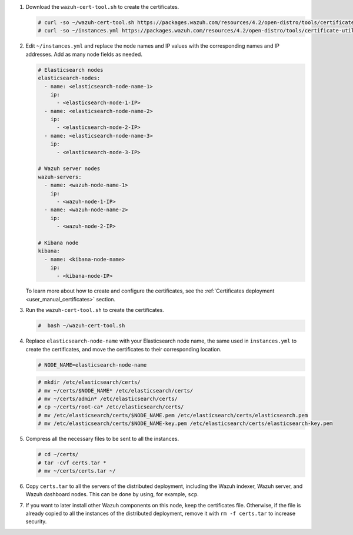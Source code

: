 .. Copyright (C) 2021 Wazuh, Inc.

#. Download the ``wazuh-cert-tool.sh`` to create the certificates.

   .. code-block:: console

     # curl -so ~/wazuh-cert-tool.sh https://packages.wazuh.com/resources/4.2/open-distro/tools/certificate-utility/wazuh-cert-tool.sh
     # curl -so ~/instances.yml https://packages.wazuh.com/resources/4.2/open-distro/tools/certificate-utility/instances.yml

#. Edit ``~/instances.yml`` and replace the node names and IP values with the corresponding names and IP addresses. Add as many node fields as needed.

   .. code-block:: yaml

     # Elasticsearch nodes
     elasticsearch-nodes:
       - name: <elasticsearch-node-name-1>
         ip:
           - <elasticsearch-node-1-IP>
       - name: <elasticsearch-node-name-2>
         ip:
           - <elasticsearch-node-2-IP>
       - name: <elasticsearch-node-name-3>
         ip:
           - <elasticsearch-node-3-IP>            

     # Wazuh server nodes
     wazuh-servers:
       - name: <wazuh-node-name-1>
         ip:
           - <wazuh-node-1-IP>  
       - name: <wazuh-node-name-2>
         ip:
           - <wazuh-node-2-IP>     
     
     # Kibana node
     kibana:
       - name: <kibana-node-name>
         ip:
           - <kibana-node-IP>      
  
   To learn more about how to create and configure the certificates, see the :ref:`Certificates deployment <user_manual_certificates>` section.

#. Run the ``wazuh-cert-tool.sh`` to create the certificates.

   .. code-block:: console

     #  bash ~/wazuh-cert-tool.sh

#. Replace ``elasticsearch-node-name`` with your Elasticsearch node name, the same used in ``instances.yml`` to create the certificates, and move the certificates to their corresponding location.

   .. code-block:: console

     # NODE_NAME=elasticsearch-node-name

   .. code-block:: console 
     
     # mkdir /etc/elasticsearch/certs/
     # mv ~/certs/$NODE_NAME* /etc/elasticsearch/certs/
     # mv ~/certs/admin* /etc/elasticsearch/certs/
     # cp ~/certs/root-ca* /etc/elasticsearch/certs/
     # mv /etc/elasticsearch/certs/$NODE_NAME.pem /etc/elasticsearch/certs/elasticsearch.pem
     # mv /etc/elasticsearch/certs/$NODE_NAME-key.pem /etc/elasticsearch/certs/elasticsearch-key.pem     

#. Compress all the necessary files to be sent to all the instances.

   .. code-block:: console

     # cd ~/certs/  
     # tar -cvf certs.tar *
     # mv ~/certs/certs.tar ~/

#. Copy ``certs.tar`` to all the servers of the distributed deployment, including the Wazuh indexer, Wazuh server, and Wazuh dashboard nodes. This can be done by using, for example, ``scp``. 

#. If you want to later install other Wazuh components on this node, keep the certificates file. Otherwise, if the file is already copied to all the instances of the distributed deployment, remove it with ``rm -f certs.tar`` to increase security.

.. End of include file

